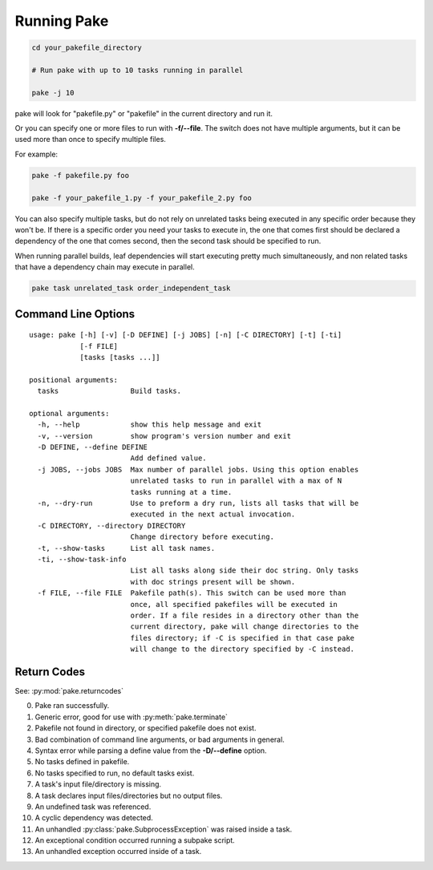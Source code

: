 Running Pake
============

.. code-block:: bash

    cd your_pakefile_directory

    # Run pake with up to 10 tasks running in parallel

    pake -j 10

pake will look for "pakefile.py" or "pakefile" in the current directory and run it.

Or you can specify one or more files to run with **-f/--file**.
The switch does not have multiple arguments, but it can be used
more than once to specify multiple files.

For example:

.. code-block:: bash

    pake -f pakefile.py foo

    pake -f your_pakefile_1.py -f your_pakefile_2.py foo


You can also specify multiple tasks, but do not rely on unrelated tasks
being executed in any specific order because they won't be.  If there is a specific
order you need your tasks to execute in, the one that comes first should be declared
a dependency of the one that comes second, then the second task should be specified to run.

When running parallel builds, leaf dependencies will start executing pretty much
simultaneously, and non related tasks that have a dependency chain may execute
in parallel.


.. code-block:: bash

    pake task unrelated_task order_independent_task

Command Line Options
--------------------

::

    usage: pake [-h] [-v] [-D DEFINE] [-j JOBS] [-n] [-C DIRECTORY] [-t] [-ti]
                [-f FILE]
                [tasks [tasks ...]]

    positional arguments:
      tasks                 Build tasks.

    optional arguments:
      -h, --help            show this help message and exit
      -v, --version         show program's version number and exit
      -D DEFINE, --define DEFINE
                            Add defined value.
      -j JOBS, --jobs JOBS  Max number of parallel jobs. Using this option enables
                            unrelated tasks to run in parallel with a max of N
                            tasks running at a time.
      -n, --dry-run         Use to preform a dry run, lists all tasks that will be
                            executed in the next actual invocation.
      -C DIRECTORY, --directory DIRECTORY
                            Change directory before executing.
      -t, --show-tasks      List all task names.
      -ti, --show-task-info
                            List all tasks along side their doc string. Only tasks
                            with doc strings present will be shown.
      -f FILE, --file FILE  Pakefile path(s). This switch can be used more than
                            once, all specified pakefiles will be executed in
                            order. If a file resides in a directory other than the
                            current directory, pake will change directories to the
                            files directory; if -C is specified in that case pake
                            will change to the directory specified by -C instead.

Return Codes
------------

See: :py:mod:`pake.returncodes`

0. Pake ran successfully.
1. Generic error, good for use with :py:meth:`pake.terminate`
2. Pakefile not found in directory, or specified pakefile does not exist.
3. Bad combination of command line arguments, or bad arguments in general.
4. Syntax error while parsing a define value from the **-D/--define** option.
5. No tasks defined in pakefile.
6. No tasks specified to run, no default tasks exist.
7. A task's input file/directory is missing.
8. A task declares input files/directories but no output files.
9. An undefined task was referenced.
10. A cyclic dependency was detected.
11. An unhandled :py:class:`pake.SubprocessException` was raised inside a task.
12. An exceptional condition occurred running a subpake script.
13. An unhandled exception occurred inside of a task.